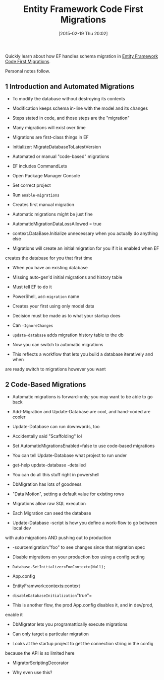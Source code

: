 #+POSTID: 9608
#+DATE: [2015-02-19 Thu 20:02]
#+OPTIONS: toc:nil num:nil todo:nil pri:nil tags:nil ^:nil TeX:nil
#+CATEGORY: Article
#+TAGS: .NET, C Sharp, Entity Framework, Javascript, PluralSight, Programming, Programming Language
#+TITLE: Entity Framework Code First Migrations

Quickly learn about how EF handles schema migration in [[http://www.pluralsight.com/courses/efmigrations][Entity Framework Code First Migrations]].

Personal notes follow.







#+BEGIN_HTML
  <div id="outline-container-sec-1" class="outline-2">
#+END_HTML



** 1 Introduction and Automated Migrations




#+BEGIN_HTML
  <div id="text-1" class="outline-text-2">
#+END_HTML




-  To modify the database without destroying its contents


   -  Modification keeps schema in-line with the model and its changes


   

-  Steps stated in code, and those steps are the "migration"

-  Many migrations will exist over time

-  Migrations are first-class things in EF

-  Initializer: MigrateDatabaseToLatestVersion

-  Automated or manual "code-based" migrations

-  EF includes CommandLets


   -  Open Package Manager Console

   -  Set correct project

   -  Run =enable-migrations=

   -  Creates first manual migration


   

-  Automatic migrations might be just fine


   -  AutomaticMigrationDataLossAllowed = true


   

-  context.DataBase.Initialize unnecessary when you actually do anything else

-  Migrations will create an initial migration for you if it is enabled when EF
creates the database for you that first time

-  When you have an existing database


   -  Missing auto-gen'd initial migrations and history table

   -  Must tell EF to do it

   -  PowerShell, =add-migration= name

   -  Creates your first using only model data

   -  Decision must be made as to what your startup does

   -  Can =-IgnoreChanges=

   -  =update-database= adds migration history table to the db

   -  Now you can switch to automatic migrations

   -  This reflects a workflow that lets you build a database iteratively and when
are ready switch to migrations however you want


   





#+BEGIN_HTML
  </div>
#+END_HTML




#+BEGIN_HTML
  </div>
#+END_HTML





#+BEGIN_HTML
  <div id="outline-container-sec-2" class="outline-2">
#+END_HTML



** 2 Code-Based Migrations




#+BEGIN_HTML
  <div id="text-2" class="outline-text-2">
#+END_HTML




-  Automatic migrations is forward-only; you may want to be able to go back

-  Add-Migration and Update-Database are cool, and hand-coded are cooler

-  Update-Database can run downwards, too

-  Accidentally said "Scaffolding" lol

-  Set AutomaticMigrationsEnabled=false to use code-based migrations

-  You can tell Update-Database what project to run under


   -  get-help update-database -detailed


   

-  You can do all this stuff right in powershell

-  DbMigration has lots of goodness

-  "Data Motion", setting a default value for existing rows

-  Migrations allow raw SQL execution

-  Each Migration can seed the database

-  Update-Database -script is how you define a work-flow to go between local dev
with auto migrations AND pushing out to production


   -  -sourcemigration:"foo" to see changes since that migration spec


   

-  Disable migrations on your production box using a config setting


   -  =Database.SetInitializer<FooContext>(Null);=

   -  App.config


      -  EntityFramwork:contexts:context


         -  =disableDatabaseInitialization="true"=


         


      

   -  This is another flow, the prod App.config disables it, and in dev/prod,
enable it


   

-  DbMigrator lets you programattically execute migrations


   -  Can only target a particular migration

   -  Looks at the startup project to get the connection string in the config
because the API is so limited here

   -  MigratorScriptingDecorator

   -  Why even use this?


   





#+BEGIN_HTML
  </div>
#+END_HTML




#+BEGIN_HTML
  </div>
#+END_HTML



